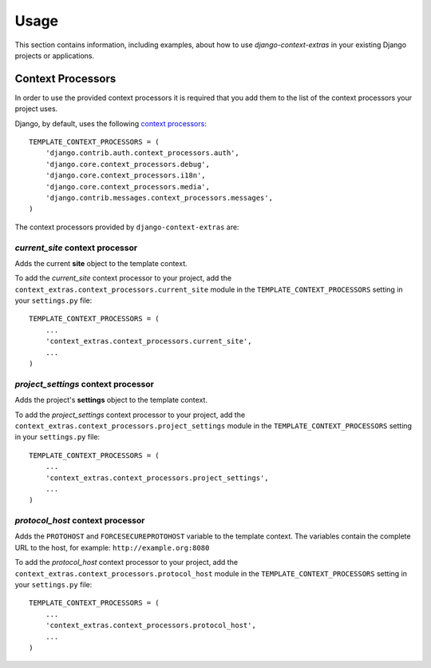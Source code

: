 
=====
Usage
=====

This section contains information, including examples, about how to use
*django-context-extras* in your existing Django projects or applications.


Context Processors
==================
In order to use the provided context processors it is required that you add
them to the list of the context processors your project uses.

Django, by default, uses the following `context processors`__::

    TEMPLATE_CONTEXT_PROCESSORS = (
        'django.contrib.auth.context_processors.auth',
        'django.core.context_processors.debug',
        'django.core.context_processors.i18n',
        'django.core.context_processors.media',
        'django.contrib.messages.context_processors.messages',
    )

__ http://docs.djangoproject.com/en/dev/ref/settings/#template-context-processors

The context processors provided by ``django-context-extras`` are:


*current_site* context processor
--------------------------------

Adds the current **site** object to the template context.

To add the *current_site* context processor to your project, add the
``context_extras.context_processors.current_site`` module in the
``TEMPLATE_CONTEXT_PROCESSORS`` setting in your ``settings.py`` file::

    TEMPLATE_CONTEXT_PROCESSORS = (
        ...
        'context_extras.context_processors.current_site',
        ...
    )


*project_settings* context processor
------------------------------------

Adds the project's **settings** object to the template context.

To add the *project_settings* context processor to your project, add the
``context_extras.context_processors.project_settings`` module in the
``TEMPLATE_CONTEXT_PROCESSORS`` setting in your ``settings.py`` file::

    TEMPLATE_CONTEXT_PROCESSORS = (
        ...
        'context_extras.context_processors.project_settings',
        ...
    )


*protocol_host* context processor
---------------------------------

Adds the ``PROTOHOST`` and ``FORCESECUREPROTOHOST`` variable to the template
context. The variables contain the complete URL to the host, for example:
``http://example.org:8080``

To add the *protocol_host* context processor to your project, add the
``context_extras.context_processors.protocol_host`` module in the
``TEMPLATE_CONTEXT_PROCESSORS`` setting in your ``settings.py`` file::

    TEMPLATE_CONTEXT_PROCESSORS = (
        ...
        'context_extras.context_processors.protocol_host',
        ...
    )


